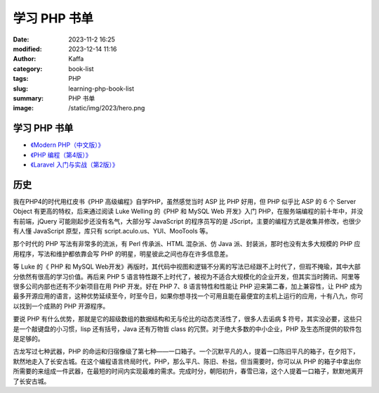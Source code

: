 学习 PHP 书单
##################################################

:date: 2023-11-2 16:25
:modified: 2023-12-14 11:16
:author: Kaffa
:category: book-list
:tags: PHP
:slug: learning-php-book-list
:summary: PHP 书单
:image: /static/img/2023/hero.png


学习 PHP 书单
==================

* `《Modern PHP（中文版）》 <https://book.douban.com/subject/26635862/>`_
* `《PHP 编程（第4版）》 <https://book.douban.com/subject/35369108/>`_
* `《Laravel 入门与实战（第2版）》 <https://book.douban.com/subject/35590910/>`_


历史
=========

我在PHP4的时代用红皮书《PHP 高级编程》自学PHP，虽然感觉当时 ASP 比 PHP 好用，但 PHP 似乎比 ASP 的 6 个 Server Object 有更高的特权，后来通过阅读 Luke Welling 的《PHP 和 MySQL Web 开发》入门 PHP，在服务端编程的前十年中，并没有前端，jQuery 可能刚起步还没有名气，大部分写 JavaScript 的程序员写的是 JScript，主要的编程方式是收集并修改，也很少有人懂 JavaScript 原型，库只有 script.aculo.us、YUI、MooTools 等。

那个时代的 PHP 写法有非常多的流派，有 Perl 传承派、HTML 混杂派、仿 Java 派、封装派，那时也没有太多大规模的 PHP 应用程序，写法和维护都依靠会写 PHP 的明星，明星彼此之间也存在许多信息差。

等 Luke 的《 PHP 和 MySQL Web开发》再版时，其代码中视图和逻辑不分离的写法已经跟不上时代了，但瑕不掩瑜，其中大部分依然有很高的学习价值。再后来 PHP 5 语言特性跟不上时代了，被视为不适合大规模化的企业开发，但其实当时腾讯、阿里等很多公司内部也还有不少新项目在用 PHP 开发。好在 PHP 7、8 语言特性和性能让 PHP 迎来第二春，加上兼容性，让 PHP 成为最多开源应用的语言，这种优势延续至今，时至今日，如果你想寻找一个可用且能在最便宜的主机上运行的应用，十有八九，你可以找到一个成熟的 PHP 开源程序。

要说 PHP 有什么优势，那就是它的超级数组的数据结构和无与伦比的动态灵活性了，很多人去诟病 $ 符号，其实没必要，这些只是一个敲键盘的小习惯，lisp 还有括号，Java 还有万物皆 class 的冗赘。对于绝大多数的中小企业，PHP 及生态所提供的软件包是足够的。

古龙写过七种武器，PHP 的命运和归宿像级了第七种——一口箱子。一个沉默平凡的人，提着一口陈旧平凡的箱子，在夕阳下，默然地走入了长安古城。在这个编程语言终局时代，PHP，那么平凡、陈旧、朴拙，但当需要时，你可以从 PHP 的箱子中拿出你所需要的来组成一件武器，在最短的时间内实现最难的需求。完成时分，朝阳初升，春雪已溶，这个人提着一口箱子，默默地离开了长安古城。

